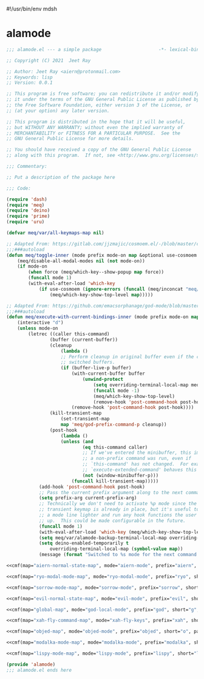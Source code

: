 #!/usr/bin/env mdsh
#+property: header-args -n -r -l "[{(<%s>)}]" :tangle-mode (identity 0444) :noweb yes :mkdirp yes
#+startup: show3levels

* alamode

#+name: cmf
#+begin_src emacs-lisp :var map="" :var mode="" :var prefix="" :var short="" :var package="" :exports none
;; Adapted From:
;; Answer: https://emacs.stackexchange.com/a/7381/31428
;; User: https://emacs.stackexchange.com/users/719/adobe
(format-spec ";;;###autoload
(defdeino+ toggles (:color blue) (\"%s\" meq/toggle-%p \"%p\"))

;;;###autoload
(defdeino+ all-keymaps (:color blue) (\"%s\" meq/%p-show-top-level \"%p\"))

;;;###autoload
(defminorua 4 %n deino-ala-%p nil \"; m %s\" (\"`\" nil \"cancel\"))

;;;###autoload
(cosmoem-def
    :show-funs #'meq/%p-cosmoem-show
    :hide-funs #'meq/%p-cosmoem-hide
    :toggle-funs #'meq/%p-cosmoem-toggle
    :keymap '%m
    ;; :transient t
)

;;;###autoload
(prime \"t %s\" meq/toggle-%p-cosmoem \"%p\")

;;;###autoload
(defun meq/%p-cosmoem-toggle nil (interactive) (with-eval-after-load '%f))

;;;###autoload
(defun meq/%p-show-top-level nil (interactive)
    (setq meq/var/all-keymaps-map '%m)
    (with-eval-after-load '%f (meq/which-key-show-top-level '%m)))

;;;###autoload
(defun meq/toggle-%p (ua) (interactive \"p\")
    (with-eval-after-load '%f (if (= ua 4)
        (funcall 'meq/toggle-inner '%n \"%p\" (meq/fbatp %n) '%m nil t)
        (funcall 'meq/toggle-inner '%n \"%p\" (meq/fbatp %n) '%m))))

;;;###autoload
(defun meq/toggle-%p-cosmoem (ua) (interactive \"p\")
    (with-eval-after-load '%f (if (= ua 4)
        (funcall 'meq/toggle-inner '%n \"%p\" (meq/fbatp %n) '%m t t)
        (funcall 'meq/toggle-inner '%n \"%p\" (meq/fbatp %n) '%m t))))

;;;###autoload
(defun meq/%p-execute-with-current-bindings (&optional called-interactively) (interactive \"d\")
    (with-eval-after-load '%f (funcall 'meq/execute-with-current-bindings-inner '%n \"%p\" (meq/fbatp %n) '%m nil called-interactively)))

;;;###autoload
(defun meq/%p-cosmoem-execute-with-current-bindings (&optional called-interactively) (interactive \"d\")
    (with-eval-after-load '%f (funcall 'meq/execute-with-current-bindings-inner '%n \"%p\" (meq/fbatp %n) '%m t called-interactively)))

(with-eval-after-load '%f (add-to-list 'meq/var/modal-modes '%n) (add-to-list 'meq/var/modal-prefixes \"%p\"))" `(
    (?m . ,map)
    (?n . ,mode)
    (?p . ,prefix)
    (?s . ,short)
    (?f . ,package)))
#+end_src

#+begin_src emacs-lisp :tangle alamode.el
;;; alamode.el --- a simple package                     -*- lexical-binding: t; -*-

;; Copyright (C) 2021  Jeet Ray

;; Author: Jeet Ray <aiern@protonmail.com>
;; Keywords: lisp
;; Version: 0.0.1

;; This program is free software; you can redistribute it and/or modify
;; it under the terms of the GNU General Public License as published by
;; the Free Software Foundation, either version 3 of the License, or
;; (at your option) any later version.

;; This program is distributed in the hope that it will be useful,
;; but WITHOUT ANY WARRANTY; without even the implied warranty of
;; MERCHANTABILITY or FITNESS FOR A PARTICULAR PURPOSE.  See the
;; GNU General Public License for more details.

;; You should have received a copy of the GNU General Public License
;; along with this program.  If not, see <http://www.gnu.org/licenses/>.

;;; Commentary:

;; Put a description of the package here

;;; Code:

(require 'dash)
(require 'meq)
(require 'deino)
(require 'prime)
(require 'uru)

(defvar meq/var/all-keymaps-map nil)

;; Adapted From: https://gitlab.com/jjzmajic/cosmoem.el/-/blob/master/cosmoem.el#L83
;;;###autoload
(defun meq/toggle-inner (mode prefix mode-on map &optional use-cosmoem force) (interactive)
    (meq/disable-all-modal-modes nil (not mode-on))
    (if mode-on
        (when force (meq/which-key--show-popup map force))
        (funcall mode 1)
        (with-eval-after-load 'which-key
            (if use-cosmoem (ignore-errors (funcall (meq/inconcat "meq/" prefix "-cosmoem-show")))
                (meq/which-key-show-top-level map)))))

;; Adapted From: https://github.com/emacsorphanage/god-mode/blob/master/god-mode.el#L392
;;;###autoload
(defun meq/execute-with-current-bindings-inner (mode prefix mode-on map &optional use-cosmoem called-interactively)
    (interactive "d")
    (unless mode-on
        (letrec ((caller this-command)
                (buffer (current-buffer))
                (cleanup
                    (lambda ()
                    ;; Perform cleanup in original buffer even if the command
                    ;; switched buffers.
                    (if (buffer-live-p buffer)
                        (with-current-buffer buffer
                            (unwind-protect
                                (setq overriding-terminal-local-map meq/var/alamode-backup-terminal-local-map)
                                (funcall mode -1)
                                (meq/which-key-show-top-level)
                                (remove-hook 'post-command-hook post-hook)))
                        (remove-hook 'post-command-hook post-hook))))
                (kill-transient-map
                    (set-transient-map
                    map 'meq/god-prefix-command-p cleanup))
                (post-hook
                    (lambda ()
                    (unless (and
                            (eq this-command caller)
                            ;; If we've entered the minibuffer, this implies
                            ;; a non-prefix command was run, even if
                            ;; `this-command' has not changed.  For example,
                            ;; `execute-extended-command' behaves this way.
                            (not (window-minibuffer-p)))
                        (funcall kill-transient-map)))))
            (add-hook 'post-command-hook post-hook)
            ;; Pass the current prefix argument along to the next command.
            (setq prefix-arg current-prefix-arg)
            ;; Technically we don't need to activate %p mode since the
            ;; transient keymap is already in place, but it's useful to provide
            ;; a mode line lighter and run any hook functions the user has set
            ;; up.  This could be made configurable in the future.
            (funcall mode 1)
            (with-eval-after-load 'which-key (meq/which-key-show-top-level map))
            (setq meq/var/alamode-backup-terminal-local-map overriding-terminal-local-map)
            (setq deino-enabled-temporarily t
                overriding-terminal-local-map (symbol-value map))
            (message (format "Switched to %s mode for the next command ..." prefix)))))

<<cmf(map="aiern-normal-state-map", mode="aiern-mode", prefix="aiern", short="a", package="aiern")>>

<<cmf(map="ryo-modal-mode-map", mode="ryo-modal-mode", prefix="ryo", short="r", package="ryo-modal")>>

<<cmf(map="sorrow-mode-map", mode="sorrow-mode", prefix="sorrow", short="s", package="sorrow")>>

<<cmf(map="evil-normal-state-map", mode="evil-mode", prefix="evil", short="e", package="evil")>>

<<cmf(map="global-map", mode="god-local-mode", prefix="god", short="g", package="god-mode")>>

<<cmf(map="xah-fly-command-map", mode="xah-fly-keys", prefix="xah", short="x", package="xah-fly-keys")>>

<<cmf(map="objed-map", mode="objed-mode", prefix="objed", short="o", package="objed")>>

<<cmf(map="modalka-mode-map", mode="modalka-mode", prefix="modalka", short="m", package="modalka")>>

<<cmf(map="lispy-mode-map", mode="lispy-mode", prefix="lispy", short="l", package="lispy")>>

(provide 'alamode)
;;; alamode.el ends here
#+end_src